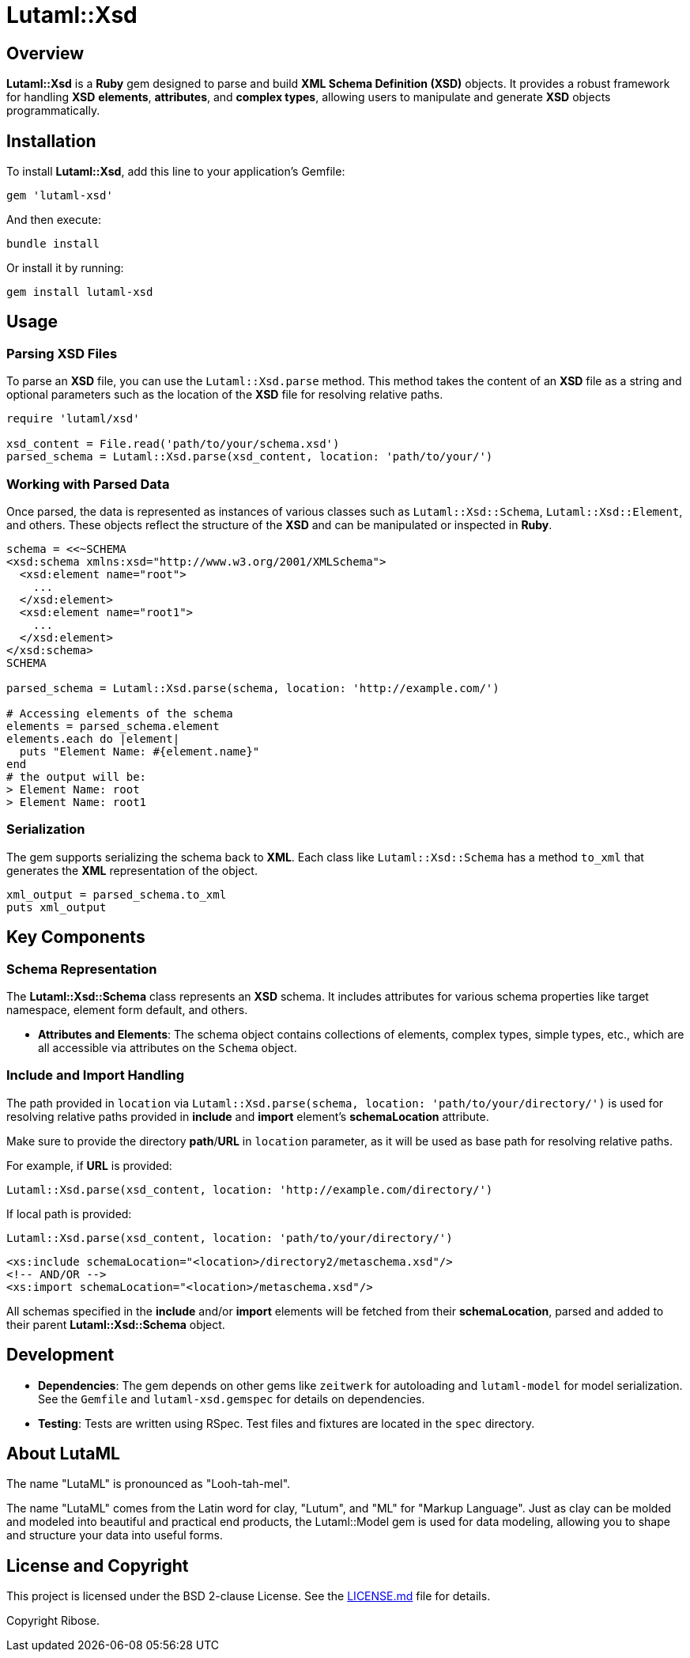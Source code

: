 = Lutaml::Xsd

== Overview

**Lutaml::Xsd** is a *Ruby* gem designed to parse and build *XML Schema Definition (XSD)* objects. It provides a robust framework for handling *XSD* *elements*, *attributes*, and *complex types*, allowing users to manipulate and generate *XSD* objects programmatically.

== Installation

To install *Lutaml::Xsd*, add this line to your application's Gemfile:

[source,ruby]
----
gem 'lutaml-xsd'
----

And then execute:

[source,bash]
----
bundle install
----

Or install it by running:

[source,bash]
----
gem install lutaml-xsd
----

== Usage

=== Parsing XSD Files

To parse an *XSD* file, you can use the `Lutaml::Xsd.parse` method. This method takes the content of an *XSD* file as a string and optional parameters such as the location of the *XSD* file for resolving relative paths.

[source,ruby]
----
require 'lutaml/xsd'

xsd_content = File.read('path/to/your/schema.xsd')
parsed_schema = Lutaml::Xsd.parse(xsd_content, location: 'path/to/your/')
----

=== Working with Parsed Data

Once parsed, the data is represented as instances of various classes such as `Lutaml::Xsd::Schema`, `Lutaml::Xsd::Element`, and others. These objects reflect the structure of the *XSD* and can be manipulated or inspected in *Ruby*.

[source,ruby]
----
schema = <<~SCHEMA
<xsd:schema xmlns:xsd="http://www.w3.org/2001/XMLSchema">
  <xsd:element name="root">
    ...
  </xsd:element>
  <xsd:element name="root1">
    ...
  </xsd:element>
</xsd:schema>
SCHEMA

parsed_schema = Lutaml::Xsd.parse(schema, location: 'http://example.com/')

# Accessing elements of the schema
elements = parsed_schema.element
elements.each do |element|
  puts "Element Name: #{element.name}"
end
# the output will be:
> Element Name: root
> Element Name: root1
----

=== Serialization

The gem supports serializing the schema back to *XML*. Each class like `Lutaml::Xsd::Schema` has a method `to_xml` that generates the *XML* representation of the object.

[source,ruby]
----
xml_output = parsed_schema.to_xml
puts xml_output
----

== Key Components

=== Schema Representation

The *Lutaml::Xsd::Schema* class represents an *XSD* schema. It includes attributes for various schema properties like target namespace, element form default, and others.

- **Attributes and Elements**: The schema object contains collections of elements, complex types, simple types, etc., which are all accessible via attributes on the `Schema` object.

=== Include and Import Handling

The path provided in `location` via `Lutaml::Xsd.parse(schema, location: 'path/to/your/directory/')` is used for resolving relative paths provided in *include* and *import* element's *schemaLocation* attribute.

Make sure to provide the directory *path*/*URL* in `location` parameter, as it will be used as base path for resolving relative paths.

For example, if *URL* is provided:

[source,ruby]
----
Lutaml::Xsd.parse(xsd_content, location: 'http://example.com/directory/')
----

If local path is provided:

[source,ruby]
----
Lutaml::Xsd.parse(xsd_content, location: 'path/to/your/directory/')
----

[source, xml]
----
<xs:include schemaLocation="<location>/directory2/metaschema.xsd"/>
<!-- AND/OR -->
<xs:import schemaLocation="<location>/metaschema.xsd"/>
----

All schemas specified in the *include* and/or *import* elements will be fetched from their *schemaLocation*, parsed and added to their parent *Lutaml::Xsd::Schema* object.

== Development

- **Dependencies**: The gem depends on other gems like `zeitwerk` for autoloading and `lutaml-model` for model serialization. See the `Gemfile` and `lutaml-xsd.gemspec` for details on dependencies.

- **Testing**: Tests are written using RSpec. Test files and fixtures are located in the `spec` directory.

== About LutaML

The name "LutaML" is pronounced as "Looh-tah-mel".

The name "LutaML" comes from the Latin word for clay, "Lutum", and "ML"
for "Markup Language". Just as clay can be molded and modeled into beautiful and
practical end products, the Lutaml::Model gem is used for data modeling,
allowing you to shape and structure your data into useful forms.


== License and Copyright

This project is licensed under the BSD 2-clause License.
See the link:LICENSE.md[] file for details.

Copyright Ribose.